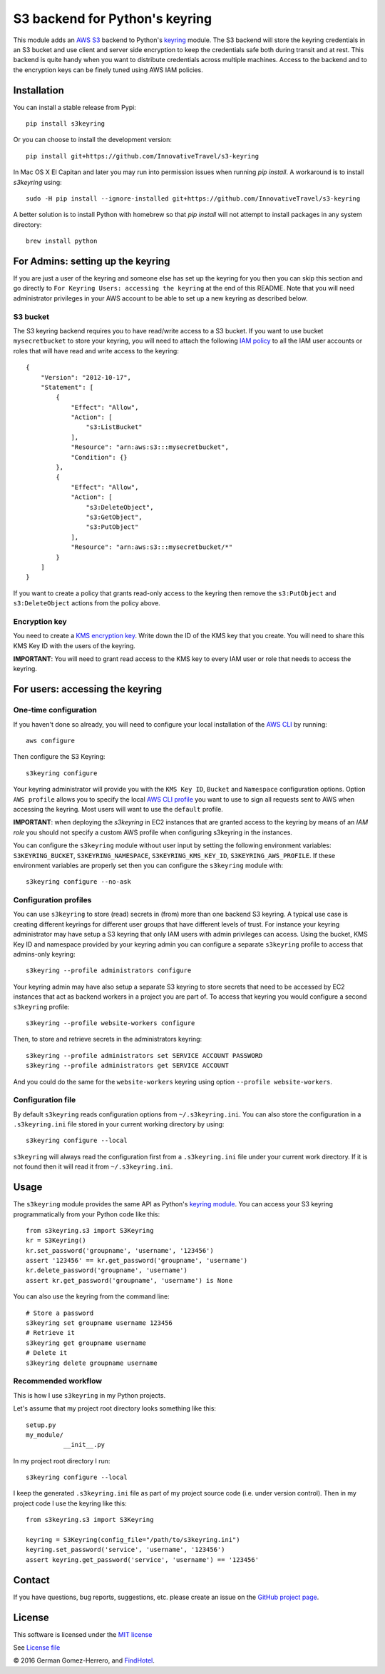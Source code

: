 S3 backend for Python's keyring
================================

.. image:: https://travis-ci.org/FindHotel/s3keyring.svg?branch=master
    :target: https://travis-ci.org/FindHotel/s3keyring

.. |PyPI| image:: https://img.shields.io/pypi/v/s3keyring.svg?style=flat
   :target: https://pypi.python.org/pypi/s3keyring

This module adds an `AWS S3`_ backend to Python's keyring_ module. The S3
backend will store the keyring credentials in an S3 bucket and use client and
server side encryption to keep the credentials safe both during transit and at
rest. This backend is quite handy when you want to distribute credentials across
multiple machines. Access to the backend and to the encryption keys can be
finely tuned using AWS IAM policies.

.. _AWS S3: https://aws.amazon.com/s3/
.. _keyring: https://pypi.python.org/pypi/keyring
.. _Key Management System: https://aws.amazon.com/kms/


Installation
------------

You can install a stable release from Pypi::

    pip install s3keyring


Or you can choose to install the development version::

    pip install git+https://github.com/InnovativeTravel/s3-keyring


In Mac OS X El Capitan and later you may run into permission issues
when running `pip install`. A workaround is to install `s3keyring` using::

    sudo -H pip install --ignore-installed git+https://github.com/InnovativeTravel/s3-keyring

A better solution is to install Python with homebrew so that `pip install` will
not attempt to install packages in any system directory::

    brew install python




For Admins: setting up the keyring
------------------------------------------------

If you are just a user of the keyring and someone else has set up the keyring
for you then you can skip this section and go directly to ``For Keyring Users:
accessing the keyring`` at the end of this README. Note that you will need 
administrator privileges in your AWS account to be able to set up a new keyring 
as described below.




S3 bucket
~~~~~~~~~

The S3 keyring backend requires you to have read/write access to a S3 bucket.
If you want to use bucket ``mysecretbucket`` to store your keyring, you will
need to attach the following `IAM policy`_ to all the IAM user accounts or
roles that will have read and write access to the keyring::

    {
        "Version": "2012-10-17",
        "Statement": [
            {
                "Effect": "Allow",
                "Action": [
                    "s3:ListBucket"
                ],
                "Resource": "arn:aws:s3:::mysecretbucket",
                "Condition": {}
            },
            {
                "Effect": "Allow",
                "Action": [
                    "s3:DeleteObject",
                    "s3:GetObject",
                    "s3:PutObject"
                ],
                "Resource": "arn:aws:s3:::mysecretbucket/*"
            }
        ]
    }

.. _IAM policy: http://docs.aws.amazon.com/AWSEC2/latest/UserGuide/iam-policies-for-amazon-ec2.html

If you want to create a policy that grants read-only access to the keyring then
remove the ``s3:PutObject`` and ``s3:DeleteObject`` actions from the policy
above.




Encryption key
~~~~~~~~~~~~~~

You need to create a `KMS encryption key`_. Write down the ID of the
KMS key that you create. You will need to share this KMS Key ID with the
users of the keyring.

.. _KMS encryption key: http://docs.aws.amazon.com/kms/latest/developerguide/create-keys.html


**IMPORTANT**: You will need to grant read access to the KMS key to every IAM
user or role that needs to access the keyring.




For users: accessing the keyring
---------------------------------------------


One-time configuration
~~~~~~~~~~~~~~~~~~~~~~

If you haven't done so already, you will need to configure your local
installation of the `AWS CLI`_ by running::

    aws configure

.. _AWS CLI: http://docs.aws.amazon.com/cli

Then configure the S3 Keyring::

    s3keyring configure

Your keyring administrator will provide you with the ``KMS Key ID``,
``Bucket`` and ``Namespace`` configuration options. Option ``AWS profile``
allows you to specify the local `AWS CLI profile`_ you want to use to sign all
requests sent to AWS when accessing the keyring. Most users will want to use
the ``default`` profile.

.. _AWS CLI profile: http://docs.aws.amazon.com/cli/latest/userguide/cli-chap-getting-started.html#cli-multiple-profiles

**IMPORTANT**: when deploying the `s3keyring` in EC2 instances that are granted
access to the keyring by means of an `IAM role` you should not specify a
custom AWS profile when configuring s3keyring in the instances.

.. _IAM role: http://docs.aws.amazon.com/AWSEC2/latest/UserGuide/iam-roles-for-amazon-ec2.html


You can configure the ``s3keyring`` module without user input by setting the
following environment variables: ``S3KEYRING_BUCKET``, ``S3KEYRING_NAMESPACE``,
``S3KEYRING_KMS_KEY_ID``, ``S3KEYRING_AWS_PROFILE``. If these environment variables
are properly set then you can configure the ``s3keyring`` module with::

    s3keyring configure --no-ask



Configuration profiles
~~~~~~~~~~~~~~~~~~~~~~~~~~~~

You can use ``s3keyring`` to store (read) secrets in (from) more than one
backend S3 keyring. A typical use case is creating different keyrings for 
different user groups that have different levels of trust. For instance your 
keyring administrator may have setup a S3 keyring that only IAM users with admin
privileges can access. Using the bucket, KMS Key ID and namespace provided by 
your keyring admin you can configure a separate ``s3keyring`` profile to access
that admins-only keyring::

    s3keyring --profile administrators configure

Your keyring admin may have also setup a separate S3 keyring to store secrets 
that need to be accessed by EC2 instances that act as backend workers in a
project you are part of. To access that keyring you would configure a
second ``s3keyring`` profile::

    s3keyring --profile website-workers configure

Then, to store and retrieve secrets in the administrators keyring::

    s3keyring --profile administrators set SERVICE ACCOUNT PASSWORD 
    s3keyring --profile administrators get SERVICE ACCOUNT


And you could do the same for the ``website-workers`` keyring using option
``--profile website-workers``.



Configuration file
~~~~~~~~~~~~~~~~~~~~~~~~~~

By default ``s3keyring`` reads configuration options from ``~/.s3keyring.ini``.
You can also store the configuration in a ``.s3keyring.ini`` file stored in your
current working directory by using::

    s3keyring configure --local


``s3keyring`` will always read the configuration first from a ``.s3keyring.ini``
file under your current work directory. If it is not found then it will read it
from ``~/.s3keyring.ini``.




Usage
-----

The ``s3keyring`` module provides the same API as Python's `keyring module`_.
You can access your S3 keyring programmatically from your Python code like
this::

    from s3keyring.s3 import S3Keyring
    kr = S3Keyring()
    kr.set_password('groupname', 'username', '123456')
    assert '123456' == kr.get_password('groupname', 'username')
    kr.delete_password('groupname', 'username')
    assert kr.get_password('groupname', 'username') is None


You can also use the keyring from the command line::

    # Store a password
    s3keyring set groupname username 123456
    # Retrieve it
    s3keyring get groupname username
    # Delete it
    s3keyring delete groupname username


.. _keyring module: https://pypi.python.org/pypi/keyring



Recommended workflow
~~~~~~~~~~~~~~~~~~~~

This is how I use ``s3keyring`` in my Python projects.

Let's assume that my project root directory looks something like this::

   setup.py
   my_module/
             __init__.py


In my project root directory I run::

    s3keyring configure --local

I keep the generated ``.s3keyring.ini`` file as part of my project source code
(i.e. under version control). Then in my project code I use the keyring like 
this::

    from s3keyring.s3 import S3Keyring

    keyring = S3Keyring(config_file="/path/to/s3keyring.ini")
    keyring.set_password('service', 'username', '123456')
    assert keyring.get_password('service', 'username') == '123456'


Contact
-------

If you have questions, bug reports, suggestions, etc. please create an issue on
the `GitHub project page <http://github.com/findhotel/s3keyring>`_.



License
-------

This software is licensed under the `MIT license <http://en.wikipedia.org/wiki/MIT_License>`_

See `License file <https://github.com/findhotel/s3keyring/blob/master/LICENSE>`_


© 2016 German Gomez-Herrero, and `FindHotel`_.

.. _FindHotel: https://company.findhotel.net/
